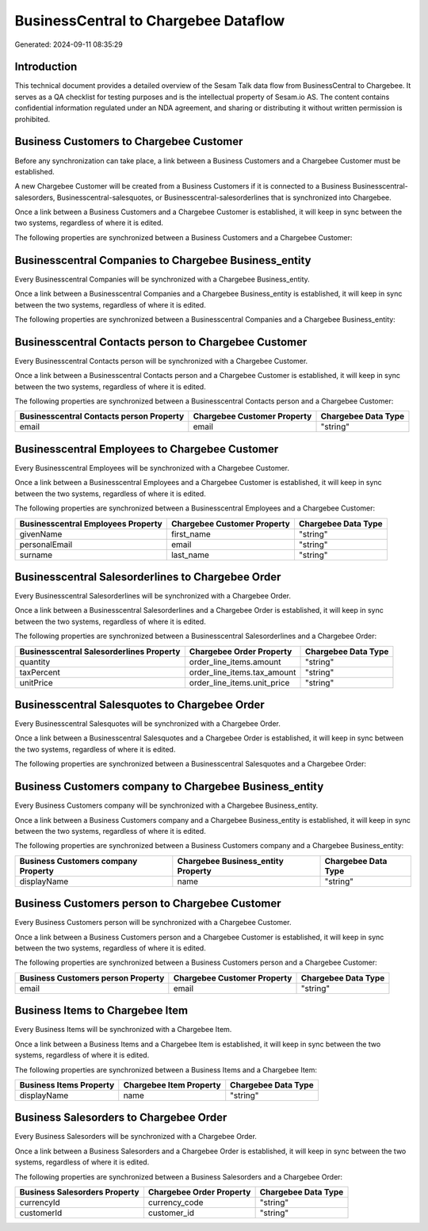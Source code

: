 =====================================
BusinessCentral to Chargebee Dataflow
=====================================

Generated: 2024-09-11 08:35:29

Introduction
------------

This technical document provides a detailed overview of the Sesam Talk data flow from BusinessCentral to Chargebee. It serves as a QA checklist for testing purposes and is the intellectual property of Sesam.io AS. The content contains confidential information regulated under an NDA agreement, and sharing or distributing it without written permission is prohibited.

Business Customers to Chargebee Customer
----------------------------------------
Before any synchronization can take place, a link between a Business Customers and a Chargebee Customer must be established.

A new Chargebee Customer will be created from a Business Customers if it is connected to a Business Businesscentral-salesorders, Businesscentral-salesquotes, or Businesscentral-salesorderlines that is synchronized into Chargebee.

Once a link between a Business Customers and a Chargebee Customer is established, it will keep in sync between the two systems, regardless of where it is edited.

The following properties are synchronized between a Business Customers and a Chargebee Customer:

.. list-table::
   :header-rows: 1

   * - Business Customers Property
     - Chargebee Customer Property
     - Chargebee Data Type


Businesscentral Companies to Chargebee Business_entity
------------------------------------------------------
Every Businesscentral Companies will be synchronized with a Chargebee Business_entity.

Once a link between a Businesscentral Companies and a Chargebee Business_entity is established, it will keep in sync between the two systems, regardless of where it is edited.

The following properties are synchronized between a Businesscentral Companies and a Chargebee Business_entity:

.. list-table::
   :header-rows: 1

   * - Businesscentral Companies Property
     - Chargebee Business_entity Property
     - Chargebee Data Type


Businesscentral Contacts person to Chargebee Customer
-----------------------------------------------------
Every Businesscentral Contacts person will be synchronized with a Chargebee Customer.

Once a link between a Businesscentral Contacts person and a Chargebee Customer is established, it will keep in sync between the two systems, regardless of where it is edited.

The following properties are synchronized between a Businesscentral Contacts person and a Chargebee Customer:

.. list-table::
   :header-rows: 1

   * - Businesscentral Contacts person Property
     - Chargebee Customer Property
     - Chargebee Data Type
   * - email
     - email
     - "string"


Businesscentral Employees to Chargebee Customer
-----------------------------------------------
Every Businesscentral Employees will be synchronized with a Chargebee Customer.

Once a link between a Businesscentral Employees and a Chargebee Customer is established, it will keep in sync between the two systems, regardless of where it is edited.

The following properties are synchronized between a Businesscentral Employees and a Chargebee Customer:

.. list-table::
   :header-rows: 1

   * - Businesscentral Employees Property
     - Chargebee Customer Property
     - Chargebee Data Type
   * - givenName
     - first_name
     - "string"
   * - personalEmail
     - email
     - "string"
   * - surname
     - last_name
     - "string"


Businesscentral Salesorderlines to Chargebee Order
--------------------------------------------------
Every Businesscentral Salesorderlines will be synchronized with a Chargebee Order.

Once a link between a Businesscentral Salesorderlines and a Chargebee Order is established, it will keep in sync between the two systems, regardless of where it is edited.

The following properties are synchronized between a Businesscentral Salesorderlines and a Chargebee Order:

.. list-table::
   :header-rows: 1

   * - Businesscentral Salesorderlines Property
     - Chargebee Order Property
     - Chargebee Data Type
   * - quantity
     - order_line_items.amount
     - "string"
   * - taxPercent
     - order_line_items.tax_amount
     - "string"
   * - unitPrice
     - order_line_items.unit_price
     - "string"


Businesscentral Salesquotes to Chargebee Order
----------------------------------------------
Every Businesscentral Salesquotes will be synchronized with a Chargebee Order.

Once a link between a Businesscentral Salesquotes and a Chargebee Order is established, it will keep in sync between the two systems, regardless of where it is edited.

The following properties are synchronized between a Businesscentral Salesquotes and a Chargebee Order:

.. list-table::
   :header-rows: 1

   * - Businesscentral Salesquotes Property
     - Chargebee Order Property
     - Chargebee Data Type


Business Customers company to Chargebee Business_entity
-------------------------------------------------------
Every Business Customers company will be synchronized with a Chargebee Business_entity.

Once a link between a Business Customers company and a Chargebee Business_entity is established, it will keep in sync between the two systems, regardless of where it is edited.

The following properties are synchronized between a Business Customers company and a Chargebee Business_entity:

.. list-table::
   :header-rows: 1

   * - Business Customers company Property
     - Chargebee Business_entity Property
     - Chargebee Data Type
   * - displayName
     - name
     - "string"


Business Customers person to Chargebee Customer
-----------------------------------------------
Every Business Customers person will be synchronized with a Chargebee Customer.

Once a link between a Business Customers person and a Chargebee Customer is established, it will keep in sync between the two systems, regardless of where it is edited.

The following properties are synchronized between a Business Customers person and a Chargebee Customer:

.. list-table::
   :header-rows: 1

   * - Business Customers person Property
     - Chargebee Customer Property
     - Chargebee Data Type
   * - email
     - email
     - "string"


Business Items to Chargebee Item
--------------------------------
Every Business Items will be synchronized with a Chargebee Item.

Once a link between a Business Items and a Chargebee Item is established, it will keep in sync between the two systems, regardless of where it is edited.

The following properties are synchronized between a Business Items and a Chargebee Item:

.. list-table::
   :header-rows: 1

   * - Business Items Property
     - Chargebee Item Property
     - Chargebee Data Type
   * - displayName
     - name
     - "string"


Business Salesorders to Chargebee Order
---------------------------------------
Every Business Salesorders will be synchronized with a Chargebee Order.

Once a link between a Business Salesorders and a Chargebee Order is established, it will keep in sync between the two systems, regardless of where it is edited.

The following properties are synchronized between a Business Salesorders and a Chargebee Order:

.. list-table::
   :header-rows: 1

   * - Business Salesorders Property
     - Chargebee Order Property
     - Chargebee Data Type
   * - currencyId
     - currency_code
     - "string"
   * - customerId
     - customer_id
     - "string"

